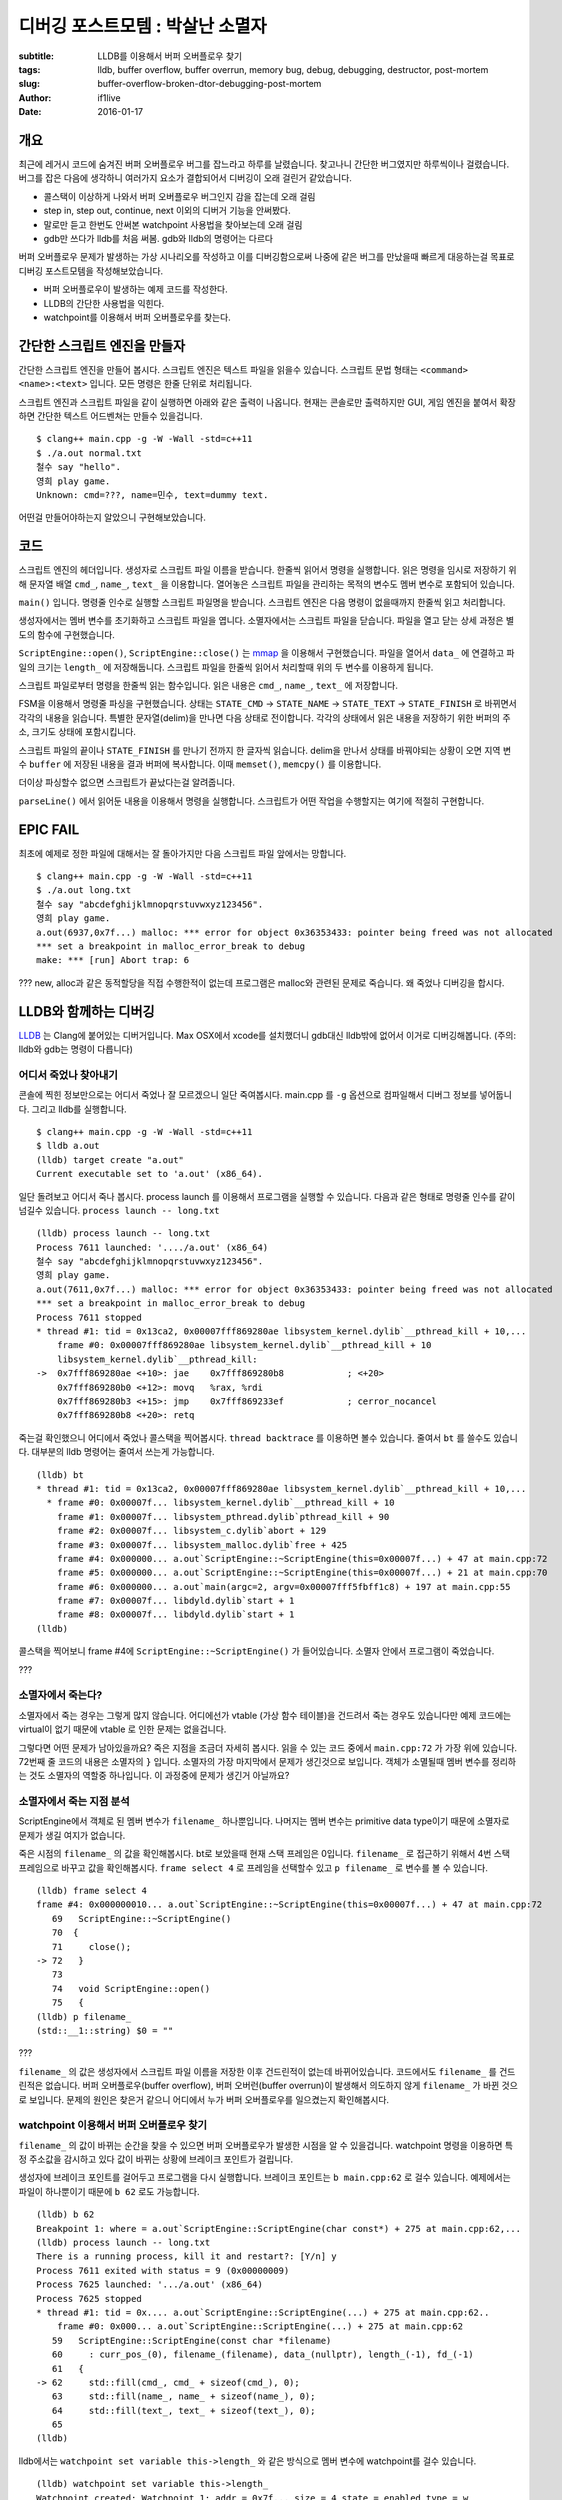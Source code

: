 디버깅 포스트모템 : 박살난 소멸자
=====================================

:subtitle: LLDB를 이용해서 버퍼 오버플로우 찾기
:tags: lldb, buffer overflow, buffer overrun, memory bug, debug, debugging, destructor, post-mortem
:slug: buffer-overflow-broken-dtor-debugging-post-mortem
:author: if1live
:date: 2016-01-17

개요
----

최근에 레거시 코드에 숨겨진 버퍼 오버플로우 버그를 잡느라고 하루를 날렸습니다.
찾고나니 간단한 버그였지만 하루씩이나 걸렸습니다.
버그를 잡은 다음에 생각하니 여러가지 요소가 결합되어서 디버깅이 오래 걸린거 같았습니다.

* 콜스택이 이상하게 나와서 버퍼 오버플로우 버그인지 감을 잡는데 오래 걸림
* step in, step out, continue, next 이외의 디버거 기능을 안써봤다.
* 말로만 듣고 한번도 안써본 watchpoint 사용법을 찾아보는데 오래 걸림
* gdb만 쓰다가 lldb를 처음 써봄. gdb와 lldb의 명령어는 다르다

버퍼 오버플로우 문제가 발생하는 가상 시나리오를 작성하고 이를 디버깅함으로써
나중에 같은 버그를 만났을때 빠르게 대응하는걸 목표로 디버깅 포스트모템을 작성해보았습니다.

* 버퍼 오버플로우이 발생하는 예제 코드를 작성한다.
* LLDB의 간단한 사용법을 익힌다.
* watchpoint를 이용해서 버퍼 오버플로우를 찾는다.

간단한 스크립트 엔진을 만들자
-----------------------------

간단한 스크립트 엔진을 만들어 봅시다.
스크립트 엔진은 텍스트 파일을 읽을수 있습니다.
스크립트 문법 형태는 ``<command> <name>:<text>`` 입니다.
모든 명령은 한줄 단위로 처리됩니다.

..  code-include:: buffer-overflow-broken-dtor-debugging-post-mortem/normal.txt
	:lexer: text
	:encoding: utf-8

스크립트 엔진과 스크립트 파일을 같이 실행하면 아래와 같은 출력이 나옵니다.
현재는 콘솔로만 출력하지만 GUI, 게임 엔진을 붙여서 확장하면 간단한 텍스트 어드벤쳐는 만들수 있을겁니다.

::

	$ clang++ main.cpp -g -W -Wall -std=c++11
	$ ./a.out normal.txt
	철수 say "hello".
	영희 play game.
	Unknown: cmd=???, name=민수, text=dummy text.

어떤걸 만들어야하는지 알았으니 구현해보았습니다.

코드
----

..  code-include:: buffer-overflow-broken-dtor-debugging-post-mortem/main.cpp
	:lexer: cpp
	:encoding: utf-8
	:tab-width: 2
	:start-line: 13
	:end-line: 38

스크립트 엔진의 헤더입니다.
생성자로 스크립트 파일 이름을 받습니다.
한줄씩 읽어서 명령을 실행합니다.
읽은 명령을 임시로 저장하기 위해 문자열 배열 ``cmd_``, ``name_``, ``text_`` 을 이용합니다.
열어놓은 스크립트 파일을 관리하는 목적의 변수도 멤버 변수로 포함되어 있습니다.


..  code-include:: buffer-overflow-broken-dtor-debugging-post-mortem/main.cpp
	:lexer: cpp
	:encoding: utf-8
	:tab-width: 2
	:start-line: 40
	:end-line: 56

``main()`` 입니다. 명령줄 인수로 실행할 스크립트 파일명을 받습니다.
스크립트 엔진은 다음 명령이 없을때까지 한줄씩 읽고 처리합니다.

..  code-include:: buffer-overflow-broken-dtor-debugging-post-mortem/main.cpp
	:lexer: cpp
	:encoding: utf-8
	:tab-width: 2
	:start-line: 58
	:end-line: 72

생성자에서는 멤버 변수를 초기화하고 스크립트 파일을 엽니다.
소멸자에서는 스크립트 파일을 닫습니다.
파일을 열고 닫는 상세 과정은 별도의 함수에 구현했습니다.

..  code-include:: buffer-overflow-broken-dtor-debugging-post-mortem/main.cpp
	:lexer: cpp
	:encoding: utf-8
	:tab-width: 2
	:start-line: 73
	:end-line: 104

``ScriptEngine::open()``, ``ScriptEngine::close()`` 는
`mmap <https://en.wikipedia.org/wiki/Mmap>`_ 을 이용해서 구현했습니다.
파일을 열어서 ``data_`` 에 연결하고 파일의 크기는 ``length_`` 에 저장해둡니다.
스크립트 파일을 한줄씩 읽어서 처리할때 위의 두 변수를 이용하게 됩니다.

..  code-include:: buffer-overflow-broken-dtor-debugging-post-mortem/main.cpp
	:lexer: cpp
	:encoding: utf-8
	:tab-width: 2
	:start-line: 105
	:end-line: 107

스크립트 파일로부터 명령을 한줄씩 읽는 함수입니다.
읽은 내용은 ``cmd_``, ``name_``, ``text_`` 에 저장합니다.

..  code-include:: buffer-overflow-broken-dtor-debugging-post-mortem/main.cpp
	:lexer: cpp
	:encoding: utf-8
	:tab-width: 2
	:start-line: 107
	:end-line: 131

FSM을 이용해서 명령줄 파싱을 구현했습니다.
상태는 ``STATE_CMD`` -> ``STATE_NAME`` -> ``STATE_TEXT`` -> ``STATE_FINISH`` 로 바뀌면서
각각의 내용을 읽습니다. 특별한 문자열(delim)을 만나면 다음 상태로 전이합니다.
각각의 상태에서 읽은 내용을 저장하기 위한 버퍼의 주소, 크기도 상태에 포함시킵니다.


..  code-include:: buffer-overflow-broken-dtor-debugging-post-mortem/main.cpp
	:lexer: cpp
	:encoding: utf-8
	:tab-width: 2
	:start-line: 132
	:end-line: 153

스크립트 파일의 끝이나 ``STATE_FINISH`` 를 만나기 전까지 한 글자씩 읽습니다.
delim을 만나서 상태를 바꿔야되는 상황이 오면 지역 변수 ``buffer`` 에 저장된 내용을 결과 버퍼에 복사합니다.
이때 ``memset()``, ``memcpy()`` 를 이용합니다.

..  code-include:: buffer-overflow-broken-dtor-debugging-post-mortem/main.cpp
	:lexer: cpp
	:encoding: utf-8
	:tab-width: 2
	:start-line: 154
	:end-line: 156

더이상 파싱할수 없으면 스크립트가 끝났다는걸 알려줍니다.

..  code-include:: buffer-overflow-broken-dtor-debugging-post-mortem/main.cpp
	:lexer: cpp
	:encoding: utf-8
	:tab-width: 2
	:start-line: 157

``parseLine()`` 에서 읽어둔 내용을 이용해서 명령을 실행합니다.
스크립트가 어떤 작업을 수행할지는 여기에 적절히 구현합니다.

EPIC FAIL
---------

최초에 예제로 정한 파일에 대해서는 잘 돌아가지만 다음 스크립트 파일 앞에서는 망합니다.

..  code-include:: buffer-overflow-broken-dtor-debugging-post-mortem/long.txt
	:lexer: text
	:encoding: utf-8

::

	$ clang++ main.cpp -g -W -Wall -std=c++11
	$ ./a.out long.txt
	철수 say "abcdefghijklmnopqrstuvwxyz123456".
	영희 play game.
	a.out(6937,0x7f...) malloc: *** error for object 0x36353433: pointer being freed was not allocated
	*** set a breakpoint in malloc_error_break to debug
	make: *** [run] Abort trap: 6

???
new, alloc과 같은 동적할당을 직접 수행한적이 없는데 프로그램은 malloc와 관련된 문제로 죽습니다.
왜 죽었나 디버깅을 합시다.

LLDB와 함께하는 디버깅
----------------------

`LLDB <https://en.wikipedia.org/wiki/LLDB_%28debugger%29>`_ 는 Clang에 붙어있는 디버거입니다.
Max OSX에서 xcode를 설치했더니 gdb대신 lldb밖에 없어서 이거로 디버깅해봅니다.
(주의: lldb와 gdb는 명령이 다릅니다)

어디서 죽었나 찾아내기
######################

콘솔에 찍힌 정보만으로는 어디서 죽었나 잘 모르겠으니 일단 죽여봅시다.
main.cpp 를 ``-g`` 옵션으로 컴파일해서 디버그 정보를 넣어둡니다. 그리고 lldb를 실행합니다.

::

	$ clang++ main.cpp -g -W -Wall -std=c++11
	$ lldb a.out
	(lldb) target create "a.out"
	Current executable set to 'a.out' (x86_64).

일단 돌려보고 어디서 죽나 봅시다.
process launch 를 이용해서 프로그램을 실행할 수 있습니다.
다음과 같은 형태로 명령줄 인수를 같이 넘길수 있습니다.
``process launch -- long.txt``

::

	(lldb) process launch -- long.txt
	Process 7611 launched: '..../a.out' (x86_64)
	철수 say "abcdefghijklmnopqrstuvwxyz123456".
	영희 play game.
	a.out(7611,0x7f...) malloc: *** error for object 0x36353433: pointer being freed was not allocated
	*** set a breakpoint in malloc_error_break to debug
	Process 7611 stopped
	* thread #1: tid = 0x13ca2, 0x00007fff869280ae libsystem_kernel.dylib`__pthread_kill + 10,...
	    frame #0: 0x00007fff869280ae libsystem_kernel.dylib`__pthread_kill + 10
	    libsystem_kernel.dylib`__pthread_kill:
	->  0x7fff869280ae <+10>: jae    0x7fff869280b8            ; <+20>
	    0x7fff869280b0 <+12>: movq   %rax, %rdi
	    0x7fff869280b3 <+15>: jmp    0x7fff869233ef            ; cerror_nocancel
	    0x7fff869280b8 <+20>: retq

죽는걸 확인했으니 어디에서 죽었나 콜스택을 찍어봅시다.
``thread backtrace`` 를 이용하면 볼수 있습니다. 줄여서 ``bt`` 를 쓸수도 있습니다.
대부분의 lldb 명령어는 줄여서 쓰는게 가능합니다.

::

	(lldb) bt
	* thread #1: tid = 0x13ca2, 0x00007fff869280ae libsystem_kernel.dylib`__pthread_kill + 10,...
	  * frame #0: 0x00007f... libsystem_kernel.dylib`__pthread_kill + 10
	    frame #1: 0x00007f... libsystem_pthread.dylib`pthread_kill + 90
	    frame #2: 0x00007f... libsystem_c.dylib`abort + 129
	    frame #3: 0x00007f... libsystem_malloc.dylib`free + 425
	    frame #4: 0x000000... a.out`ScriptEngine::~ScriptEngine(this=0x00007f...) + 47 at main.cpp:72
	    frame #5: 0x000000... a.out`ScriptEngine::~ScriptEngine(this=0x00007f...) + 21 at main.cpp:70
	    frame #6: 0x000000... a.out`main(argc=2, argv=0x00007fff5fbff1c8) + 197 at main.cpp:55
	    frame #7: 0x00007f... libdyld.dylib`start + 1
	    frame #8: 0x00007f... libdyld.dylib`start + 1
	(lldb)

콜스택을 찍어보니 frame #4에 ``ScriptEngine::~ScriptEngine()`` 가 들어있습니다.
소멸자 안에서 프로그램이 죽었습니다.

???

소멸자에서 죽는다?
##################

소멸자에서 죽는 경우는 그렇게 많지 않습니다.
어디에선가 vtable (가상 함수 테이블)을 건드려서 죽는 경우도 있습니다만
예제 코드에는 virtual이 없기 때문에 vtable 로 인한 문제는 없을겁니다.

그렇다면 어떤 문제가 남아있을까요?
죽은 지점을 조금더 자세히 봅시다. 읽을 수 있는 코드 중에서 ``main.cpp:72`` 가 가장 위에 있습니다.
72번째 줄 코드의 내용은 소멸자의 ``}`` 입니다.
소멸자의 가장 마지막에서 문제가 생긴것으로 보입니다.
객체가 소멸될때 멤버 변수를 정리하는 것도 소멸자의 역할중 하나입니다.
이 과정중에 문제가 생긴거 아닐까요?

소멸자에서 죽는 지점 분석
#########################

ScriptEngine에서 객체로 된 멤버 변수가 ``filename_`` 하나뿐입니다.
나머지는 멤버 변수는 primitive data type이기 때문에 소멸자로 문제가 생길 여지가 없습니다.

죽은 시점의 ``filename_`` 의 값을 확인해봅시다.
bt로 보았을때 현재 스택 프레임은 0입니다.
``filename_`` 로 접근하기 위해서 4번 스택 프레임으로 바꾸고 값을 확인해봅시다.
``frame select 4`` 로 프레임을 선택할수 있고 ``p filename_`` 로 변수를 볼 수 있습니다.

::

	(lldb) frame select 4
	frame #4: 0x000000010... a.out`ScriptEngine::~ScriptEngine(this=0x00007f...) + 47 at main.cpp:72
	   69   ScriptEngine::~ScriptEngine()
	   70  {
	   71     close();
	-> 72   }
	   73
	   74   void ScriptEngine::open()
	   75   {
	(lldb) p filename_
	(std::__1::string) $0 = ""

???

``filename_`` 의 값은 생성자에서 스크립트 파일 이름을 저장한 이후 건드린적이 없는데 바뀌어있습니다.
코드에서도 ``filename_`` 를 건드린적은 없습니다.
버퍼 오버플로우(buffer overflow), 버퍼 오버런(buffer overrun)이 발생해서 의도하지 않게 ``filename_`` 가 바뀐 것으로 보입니다.
문제의 원인은 찾은거 같으니 어디에서 누가 버퍼 오버플로우를 일으켰는지 확인해봅시다.

watchpoint 이용해서 버퍼 오버플로우 찾기
########################################

``filename_`` 의 값이 바뀌는 순간을 찾을 수 있으면 버퍼 오버플로우가 발생한 시점을 알 수 있을겁니다.
watchpoint 명령을 이용하면 특정 주소값을 감시하고 있다 값이 바뀌는 상황에 브레이크 포인트가 걸립니다.

생성자에 브레이크 포인트를 걸어두고 프로그램을 다시 실행합니다.
브레이크 포인트는 ``b main.cpp:62`` 로 걸수 있습니다.
예제에서는 파일이 하나뿐이기 때문에 ``b 62`` 로도 가능합니다.

::

	(lldb) b 62
	Breakpoint 1: where = a.out`ScriptEngine::ScriptEngine(char const*) + 275 at main.cpp:62,...
	(lldb) process launch -- long.txt
	There is a running process, kill it and restart?: [Y/n] y
	Process 7611 exited with status = 9 (0x00000009)
	Process 7625 launched: '.../a.out' (x86_64)
	Process 7625 stopped
	* thread #1: tid = 0x.... a.out`ScriptEngine::ScriptEngine(...) + 275 at main.cpp:62..
	    frame #0: 0x000... a.out`ScriptEngine::ScriptEngine(...) + 275 at main.cpp:62
	   59   ScriptEngine::ScriptEngine(const char *filename)
	   60     : curr_pos_(0), filename_(filename), data_(nullptr), length_(-1), fd_(-1)
	   61   {
	-> 62     std::fill(cmd_, cmd_ + sizeof(cmd_), 0);
	   63     std::fill(name_, name_ + sizeof(name_), 0);
	   64     std::fill(text_, text_ + sizeof(text_), 0);
	   65
	(lldb)

lldb에서는 ``watchpoint set variable this->length_`` 와 같은 방식으로 멤버 변수에 watchpoint를 걸수 있습니다.

::

	(lldb) watchpoint set variable this->length_
	Watchpoint created: Watchpoint 1: addr = 0x7f... size = 4 state = enabled type = w
	    watchpoint spec = 'this->length_'
	    new value: -1

그렇다면 ``watchpoint set variable this->filename_`` 로 ``filename_`` 에 watchpoint를 걸면 되겠군요!

::

	(lldb) watchpoint set variable this->filename_
	error: Watchpoint creation failed (addr=0x7f..., size=24, variable expression='this->filename_').
	error: watch size of 24 is not supported

는 안됩니다. 그래도 다른 방법으로 watchpoint를 걸수 있습니다.
멤버 변수에 watchpoint를 거는게 안된다면 멤버 변수의 주소에 watchpoint를 걸면됩니다.
주소값으로 watchpoint를 추가할때는 variable대신 expression가 들어갑니다.

::

	(lldb) watchpoint set expression -- (void*)(&(this->filename_))
	Watchpoint created: Watchpoint 3: addr = 0x7f... size = 8 state = enabled type = w
	new value: 0x78742e676e6f6c10

watchpoint를 걸었으니 프로그램을 진행시키고 어디에서 메모리 침범했는지 확인해봅시다.

::

	(lldb) c
	Process 7661 resuming
	Process 7661 stopped
	* thread #1: tid = 0x175d8, 0x00007fff8e20efb1 libsystem_platform.dylib`_platform_memmove$VARI...
	    frame #0: 0x00007fff8e20efb1 libsystem_platform.dylib`_platform_memmove$VARIANT$Haswell + 145
	libsystem_platform.dylib`_platform_memmove$VARIANT$Haswell:
	->  0x7fff8e20efb1 <+145>: movups %xmm4, (%rdi,%rdx)
	    0x7fff8e20efb5 <+149>: popq   %rbp
	    0x7fff8e20efb6 <+150>: retq
	    0x7fff8e20efb7 <+151>: subq   $0x8, %rdx

	Watchpoint 1 hit:
	old value: 0x78742e676e6f6c10
	new value: 0x78742e67706f6e6d

watchpoint가 메모리 침범하는 순간을 잡았습니다. 스택 프레임을 봅시다.

::

	(lldb) bt
	* thread #1: tid = 0x175d8, 0x00007fff8e20efb1 libsystem_platform.dylib`_platform_memm...
	  * frame #0: 0x.. libsystem_platform.dylib`_platform_memmove$VARIANT$Haswell + 145
	    frame #1: 0x.. a.out`ScriptEngine::parseLine(this=0x0.., has_next=0x0..) + 495 at main.cpp:143
	    frame #2: 0x.. a.out`main(argc=2, argv=0x00007fff5fbff1c8) + 127 at main.cpp:52
	    frame #3: 0x.. libdyld.dylib`start + 1
	    frame #4: 0x.. libdyld.dylib`start + 1

frame #1, ``ScriptEngine::parseLine()``, 143번째 줄이 사고쳤습니다. 이지점에 뭐가 있을까요?
``l 143`` 을 이용해서 코드를 볼 수 있습니다.

::

	(lldb) l 143
	143            memcpy(cmd.buffer, buffer, len);
	...

memcpy가 문제를 일으켰습니다.

정확히 어떤 상황에서 문제가 발생했는가?
#######################################

어떤값이 memcpy로 들어갔을때 버퍼 오버플로우를 일으켰을까요?
memcpy가 호출되기 직전에 브레이크 포인트를 걸어두고 ``buffer`` 에 따라서 ``filename_`` 가 어떻게 바뀌나 확인해봅시다.

::

	(lldb) b 143
	Breakpoint 3: where = a.out`ScriptEngine::parseLine(bool*) + 462 at main.cpp:143, ...
	....
	(lldb) c
	...
	   142            memset(cmd.buffer, 0, cmd.buffer_size);
	-> 143            memcpy(cmd.buffer, buffer, len);
	...
	(lldb) p buffer
	(char [1024]) $5 = "abcdefghijklmnopqrstuvwxyz123456"
	(lldb) p this->filename_
	(std::__1::string) $6 = "long.txt"
	(lldb) n
	...
	-> 145            parse_state = cmd.next_state;
	...
	(lldb) p this->filename_
	(std::__1::string) $7 = ""

long.txt의 첫줄의 text에 해당하는 ``abcdefghijklmnopqrstuvwxyz123456`` 를 ``text_`` 로 복사할때 버퍼 오버플로우가 발생했습니다.
왜 문제가 되는지 코드를 읽어봅시다.

..  code-include:: buffer-overflow-broken-dtor-debugging-post-mortem/main.cpp
	:lexer: cpp
	:encoding: utf-8
	:tab-width: 2
	:start-line: 30
	:end-line: 34

``text_`` 의 크기는 8입니다. 하지만 복사하려는 text의 크기는 이보다 훨씬 큽니다.
그래서 ``text_`` 의 다음에 있는 멤버변수 ``filename_`` 의 내용을 덮어써버렸습니다.

해결책/회피
-----------

버퍼 오버플로우, 버퍼 오버런은 많이 알려진 버그인 동시에 찾기 어려운 버그입니다.
이를 방지하는 방법은 많이 알려져있기 때문에 여기에서는 직접 다루지 않습니다.

* `Buffer overflow :: Protective countermeasures <https://en.wikipedia.org/wiki/Buffer_overflow#Protective_countermeasures>`_
* `버퍼 오버런 해결! <https://www.microsoft.com/korea/msdn/columns/contents/CodeSecure/secure05202002/default.aspx>`_
* `Avoiding Buffer Overruns <https://msdn.microsoft.com/ko-kr/library/windows/desktop/ms717795%28v=vs.85%29.aspx>`_
* `memcpy, memmove, and memset are obsolete! <http://maintainablecode.logdown.com/posts/159916-memcpy-memmove-and-memset-are-deprecated>`_
